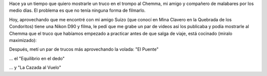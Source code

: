 .. title: Voalá
.. slug: voala
.. date: 2014-06-29 17:43:03 UTC-03:00
.. tags: argentina en python, mendoza, trompo, circo, viajes
.. link: 
.. description: 
.. type: text

Hace ya un tiempo que quiero mostrarle un truco en el trompo al
Chemma, mi amigo y compañero de malabares por los medio días. El
problema es que no tenía ninguna forma de filmarlo.

Hoy, aprovechando que me encontré con mi amigo Suizo (que conocí en
Mina Clavero en la Quebrada de los Condoritos) tiene una Nikon D90 y
filma, le pedí que me grabe un par de videos así los publicaba y podía
mostrarle al Chemma que el truco que habíamos empezado a practicar
antes de que salga de viaje, está cocinado (miralo maximizado):

.. media:: http://youtu.be/8O6wfM1_Cvk

.. TEASER_END: Seguir leyendo...

Después, metí un par de trucos más aprovechando la volada: "El Puente"

.. media:: http://youtu.be/IkDbE27E3ts

... el "Equilibrio en el dedo"

.. media:: http://youtu.be/KPnd4zSsOwQ

... y "La Cazada al Vuelo"

.. media:: http://youtu.be/hUV1L5JYD4s
